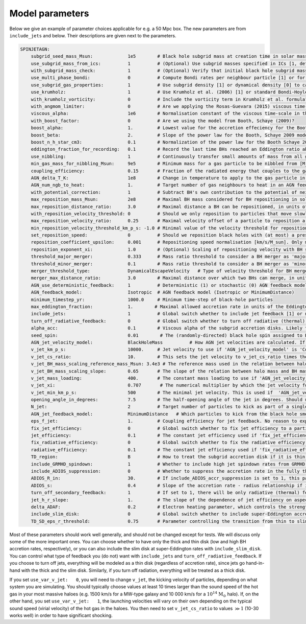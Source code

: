 .. AGN spin and jet model
   Filip Husko, 1 April 2022

.. AGN_spin_jet:

Model parameters
----------------

Below we give an example of parameter choices applicable for e.g. a 50 Mpc box. The new parameters are from ``include_jets`` and below. Their descriptions are given next to the parameters.

.. code:: YAML

    SPINJETAGN:
        subgrid_seed_mass_Msun:             1e5        # Black hole subgrid mass at creation time in solar masses.
        use_subgrid_mass_from_ics:          1          # (Optional) Use subgrid masses specified in ICs [1, default], or initialise them to particle masses [0]?
        with_subgrid_mass_check:            1          # (Optional) Verify that initial black hole subgrid masses are positive [1, default]. Only used if use_subgrid_mass_from_ics is 1.
        use_multi_phase_bondi:              0          # Compute Bondi rates per neighbour particle [1] or for the smoothed ambient gas around the black hole [0]?
        use_subgrid_gas_properties:         1          # Use subgrid density [1] or dynamical density [0] to calculate BH accretion rates?
        use_krumholz:                       1          # Use Krumholz et al. (2006) [1] or standard Bondi-Hoyle-Lyttleton formula [0] for black hole accretion rates? Only used if multi_phase_bondi is 0.
        with_krumholz_vorticity:            0          # Include the vorticity term in Krumholz et al. formula? Only used if use_multi_phase_bondi is 0.
        with_angmom_limiter:                0          # Are we applying the Rosas-Guevara (2015) viscous time-scale reduction term?
        viscous_alpha:                      1e6        # Normalisation constant of the viscous time-scale in the accretion reduction term. Only used if with_angmom_limiter is 1.
        with_boost_factor:                  0          # Are we using the model from Booth, Schaye (2009)?
        boost_alpha:                        1.         # Lowest value for the accretion effeciency for the Booth, Schaye 2009 accretion model.
        boost_beta:                         2.         # Slope of the power law for the Booth, Schaye 2009 model, set beta to zero for constant alpha models.
        boost_n_h_star_cm3:                 0.1        # Normalization of the power law for the Booth Schaye 2009 model in cgs (cm^-3).
        eddington_fraction_for_recording:   0.1        # Record the last time BHs reached an Eddington ratio above this threshold.
        use_nibbling:                       1          # Continuously transfer small amounts of mass from all gas neighbours to a black hole [1] or stochastically swallow whole gas particles [0]? 
        min_gas_mass_for_nibbling_Msun:     9e5        # Minimum mass for a gas particle to be nibbled from [M_Sun]. Only used if use_nibbling is 1.
        coupling_efficiency:                0.15       # Fraction of the radiated energy that couples to the gas in feedback events.
        AGN_delta_T_K:                      1e8        # Change in temperature to apply to the gas particle in an AGN feedback event in Kelvin.
        AGN_num_ngb_to_heat:                1.         # Target number of gas neighbours to heat in an AGN feedback event.
        with_potential_correction:          1          # Subtract BH's own contribution to the potential of neighbours when determining repositioning targets.
        max_reposition_mass_Msun:           2e8        # Maximal BH mass considered for BH repositioning in solar masses.
        max_reposition_distance_ratio:      3.0        # Maximal distance a BH can be repositioned, in units of the softening length.
        with_reposition_velocity_threshold: 0          # Should we only reposition to particles that move slowly w.r.t. the black hole?
        max_reposition_velocity_ratio:      0.25       # Maximal velocity offset of a particle to reposition a BH to, in units of the ambient sound speed of the BH. Only meaningful if with_reposition_velocity_ratio is 1.
        min_reposition_velocity_threshold_km_p_s: -1.0 # Minimal value of the velocity threshold for repositioning [km/s], set to < 0 for no effect. Only meaningful if with_reposition_velocity_ratio is 1.
        set_reposition_speed:               0          # Should we reposition black holes with (at most) a prescribed speed towards the potential minimum?
        reposition_coefficient_upsilon:     0.001      # Repositioning speed normalisation [km/s/M_sun]. Only meaningful if set_reposition_speed is 1.
        reposition_exponent_xi:             1.0        # (Optional) Scaling of repositioning velocity with BH subgrid mass (default: 1.0, linear). Only meaningful if set_reposition_speed is 1.
        threshold_major_merger:             0.333      # Mass ratio threshold to consider a BH merger as 'major'
        threshold_minor_merger:             0.1        # Mass ratio threshold to consider a BH merger as 'minor'
        merger_threshold_type:              DynamicalEscapeVelocity   # Type of velocity threshold for BH mergers (CircularVelocity as in EAGLE, EscapeVelocity, or DynamicalEscapeVelocity)
        merger_max_distance_ratio:          3.0        # Maximal distance over which two BHs can merge, in units of the softening length.
        AGN_use_deterministic_feedback:     1          # Deterministic (1) or stochastic (0) AGN feedback model
        AGN_feedback_model:                 Isotropic  # AGN feedback model (Isotropic or MinimumDistance)
        minimum_timestep_yr:                1000.0     # Minimum time-step of black-hole particles
        max_eddington_fraction:             1.        # Maximal allowed accretion rate in units of the Eddington rate.
        include_jets:                       1          # Global switch whether to include jet feedback [1] or not [0].
        turn_off_radiative_feedback:        0          # Global switch whether to turn off radiative (thermal) feedback [1] or not [0]. This should only be used if 'include_jets' is set to 1, since we want feedback in some form or another.
        alpha_acc:                          0.1        # Viscous alpha of the subgrid accretion disks. Likely to be within the 0.1-0.3 range. The main effect is that it sets the transition accretion rate between thin and thick disk, as dot(m) = 0.2 * alpha^2.
        seed_spin:                          0.01        # The (randomly-directed) black hole spin assigned to BHs when they are seeded. Should be strictly between 0 and 1.
        AGN_jet_velocity_model:             BlackHoleMass          # How AGN jet velocities are calculated. If 'Constant', a single value is used. If 'BlackHoleMass', then an empirical relation between halo mass and black hole mass is used to calculate jet velocities. 'HaloMass' is currently not supported. 
        v_jet_km_p_s:                       10000.     # Jet velocity to use if 'AGN_jet_velocity_model' is 'Constant'. Units are km/s.
        v_jet_cs_ratio:                     10.        # This sets the jet velocity to v_jet_cs_ratio times the sound speed of the hot gas of the parent halo the black hole is in. This is used if 'AGN_jet_velocity_model' is 'BlackHoleMass'.
        v_jet_BH_mass_scaling_reference_mass_Msun: 3.4e3 # The reference mass used in the relation between halo mass and BH mass used to calculate jet velocities. Only used if 'AGN_jet_velocity_model' is 'BlackHoleMass'.
        v_jet_BH_mass_scaling_slope:        0.65       # The slope of the relation between halo mass and BH mass used to calculate jet velocities. Only used if 'AGN_jet_velocity_model' is 'BlackHoleMass'.
        v_jet_mass_loading:                 400.       # The constant mass loading to use if 'AGN_jet_velocity_model' is MassLoading.
        v_jet_xi:                           0.707       # The numerical multiplier by which the jet velocity formula is scaled, if 'AGN_jet_velocity_model' is 'Local' or 'SoundSpeed'. The appropriate values (to exactly obtain the formulas as derived) are 0.63 and 0.707 for the two, respectively.
        v_jet_min_km_p_s:                   500        # The minimal jet velocity. This is used if  'AGN_jet_velocity_model' is 'BlackHoleMass', 'MassLoading', 'Local' or 'SoundSpeed'.
        opening_angle_in_degrees:           7.5        # The half-opening angle of the jet in degrees. Should use values < 15 unless for tests.
        N_jet:                              2          # Target number of particles to kick as part of a single jet feedback event. Should be a multiple of 2 to ensure approximate momentum conservation (we always kick particles in pairs, one from each 'side' of the BH, relative to the spin vector).
        AGN_jet_feedback_model:             MinimumDistance   # Which particles to kick from the black hole smoothing kernels. Should be 'SpinAxis', 'MinimumDistance', 'MaximumDistance' or 'MinimumDensity'
        eps_f_jet:                          1.         # Coupling efficiency for jet feedback. No reason to expect this to be less than 1.
        fix_jet_efficiency:                 0          # Global switch whether to fix jet efficiency to a particular value [1], or use a spin-dependant formula [0]. If used, jets will be launched exclusively along the z axis. Should be set to 1 only for tests.
        jet_efficiency:                     0.1        # The constant jet efficiency used if 'fix_jet_efficiency' is set to 1.
        fix_radiative_efficiency:           0          # Global switch whether to fix the radiative efficiency to a particular value [1], or use a spin-dependant formula [0]. 
        radiative_efficiency:               0.1        # The constant jet efficiency used if 'fix_radiative_efficiency' is set to 1. Otherwise, this value is used to define the Eddington accretion rate.
        TD_region:                          B          # How to treat the subgrid accretion disk if it is thin, according to the Shakura & Sunyaev (1973) model. If set to B, region b will be used. If set to C, region c will be used. 
        include_GRMHD_spindown:             1          # Whether to include high jet spindown rates from GRMHD simulations [1], or use an analytical formula that assumes extraction of energy from the rotational mass/energy of the BH.
        include_ADIOS_suppression:          0          # Whether to suppress the accretion rate in the fully thick disc regime [1] (Eddington rate below 0.2alpha^2) by the amount expected to be taken away by isotropic kinetic disk winds.
        ADIOS_R_in:                         30.        # If include_ADIOS_accr_suppression is set to 1, this parameter controls the inner radius within which winds are not important.
        ADIOS_s:                            0.4        # Slope of the accretion rate - radius relationship if include_ADIOS_accr_suppression is set to 1.
        turn_off_secondary_feedback:        1          # If set to 1, there will be only radiative (thermal) feedback in the thin disk mode, and only jets in the thick disk mode.
        jet_h_r_slope:                      1.         # The slope of the dependence of jet efficiency on aspect ratio of the subgrid accretion disk, H/R. Default value is 1, and another reasonable value is 0 (same jet efficiency for all disks). Reality could be anything in between. This parameter is only used if turn_off_secondary_feedback is set to 0.
        delta_ADAF:                         0.2        # Electron heating parameter, which controls the strength of radiative feedback in thick disks. Should be between 0.1 and 0.5. This parameter is only used if turn_off_secondary_feedback is set to 0.
        include_slim_disk:                  0          # Global switch whether to include super-Eddington accretion, modeled as the slim disk. If set to 0, disks will be considered thin even at very large accretion rates.
        TD_SD_eps_r_threshold:              0.75       # Parameter controlling the transition from thin to slim disk. Accretion disk will be slim if radiative efficiency satisfies eps_slim < TD_SD_eps_r_threshold * eps_thin. This parameter is only used if include_slim_disk is set to 1.

Most of these parameters should work well generally, and should not be changed except for tests. We will discuss only some of the more important ones. You can choose whether to have only the thick and thin disk (low and high BH accretion rates, respectively), or you can also include the slim disk at super-Eddington rates with ``include_slim_disk``. You can control what type of feedback you (do not) want with ``include_jets`` and ``turn_off_radiative_feedback``. If you choose to turn off jets, everything will be modeled as a thin disk (regardless of accretion rate), since jets go hand-in-hand with the thick and the slim disk. Similarly, if you turn off radiation, everything will be treated as a thick disk.

If you set ``use_var_v_jet:   0``, you will need to change ``v_jet``, the kicking velocity of particles, depending on what system you are simulating. You should typically choose values at least 10 times larger than the sound speed of the hot gas in your most massive haloes (e.g. 1500 km/s for a MW-type galaxy and 10 000 km/s for a :math:`10^{14}` :math:`\mathrm{M}_\odot` halo). If, on the other hand, you set ``use_var_v_jet:   1``, the launching velocities will vary on their own depending on the typical sound speed (virial velocity) of the hot gas in the haloes. You then need to set ``v_jet_cs_ratio`` to values :math:`\gg1` (10-30 works well) in order to have significant shocking.
